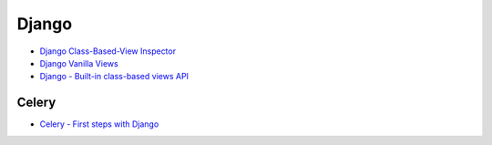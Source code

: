 ========================================
Django
========================================

* `Django Class-Based-View Inspector <https://ccbv.co.uk/>`_
* `Django Vanilla Views <http://django-vanilla-views.org/>`_
* `Django - Built-in class-based views API <https://docs.djangoproject.com/en/dev/ref/class-based-views/>`_

Celery
========================================

* `Celery - First steps with Django <http://docs.celeryproject.org/en/latest/django/first-steps-with-django.html>`_

